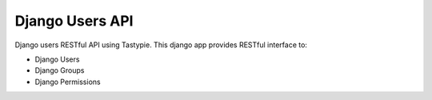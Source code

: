 ================
Django Users API
================

.. image:: https://travis-ci.org/mohabusama/django-users-api.svg?branch=master
    :target: https://travis-ci.org/mohabusama/django-users-api
.. image:: https://coveralls.io/repos/mohabusama/django-users-api/badge.png
  :target: https://coveralls.io/r/mohabusama/django-users-api


Django users RESTful API using Tastypie. This django app provides RESTful interface to:

- Django Users
- Django Groups
- Django Permissions
